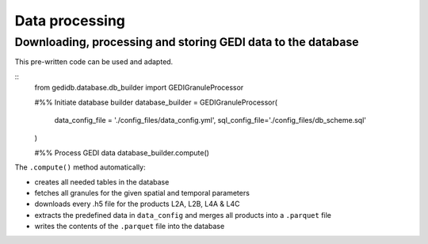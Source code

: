 .. for doctest:
    >>> import gedidb as gdb

.. _basics.processor:

###############
Data processing
###############

Downloading, processing and storing GEDI data to the database
-------------------------------------------------------------

This pre-written code can be used and adapted.

::
    from gedidb.database.db_builder import GEDIGranuleProcessor

    #%% Initiate database builder
    database_builder = GEDIGranuleProcessor(
        data_config_file = './config_files/data_config.yml',
        sql_config_file='./config_files/db_scheme.sql'
    )

    #%% Process GEDI data
    database_builder.compute()

The ``.compute()`` method automatically:

- creates all needed tables in the database
- fetches all granules for the given spatial and temporal parameters
- downloads every .h5 file for the products L2A, L2B, L4A & L4C
- extracts the predefined data in ``data_config`` and merges all products into a ``.parquet`` file
- writes the contents of the ``.parquet`` file into the database
